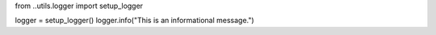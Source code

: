 from ..utils.logger import setup_logger

logger = setup_logger()
logger.info("This is an informational message.")